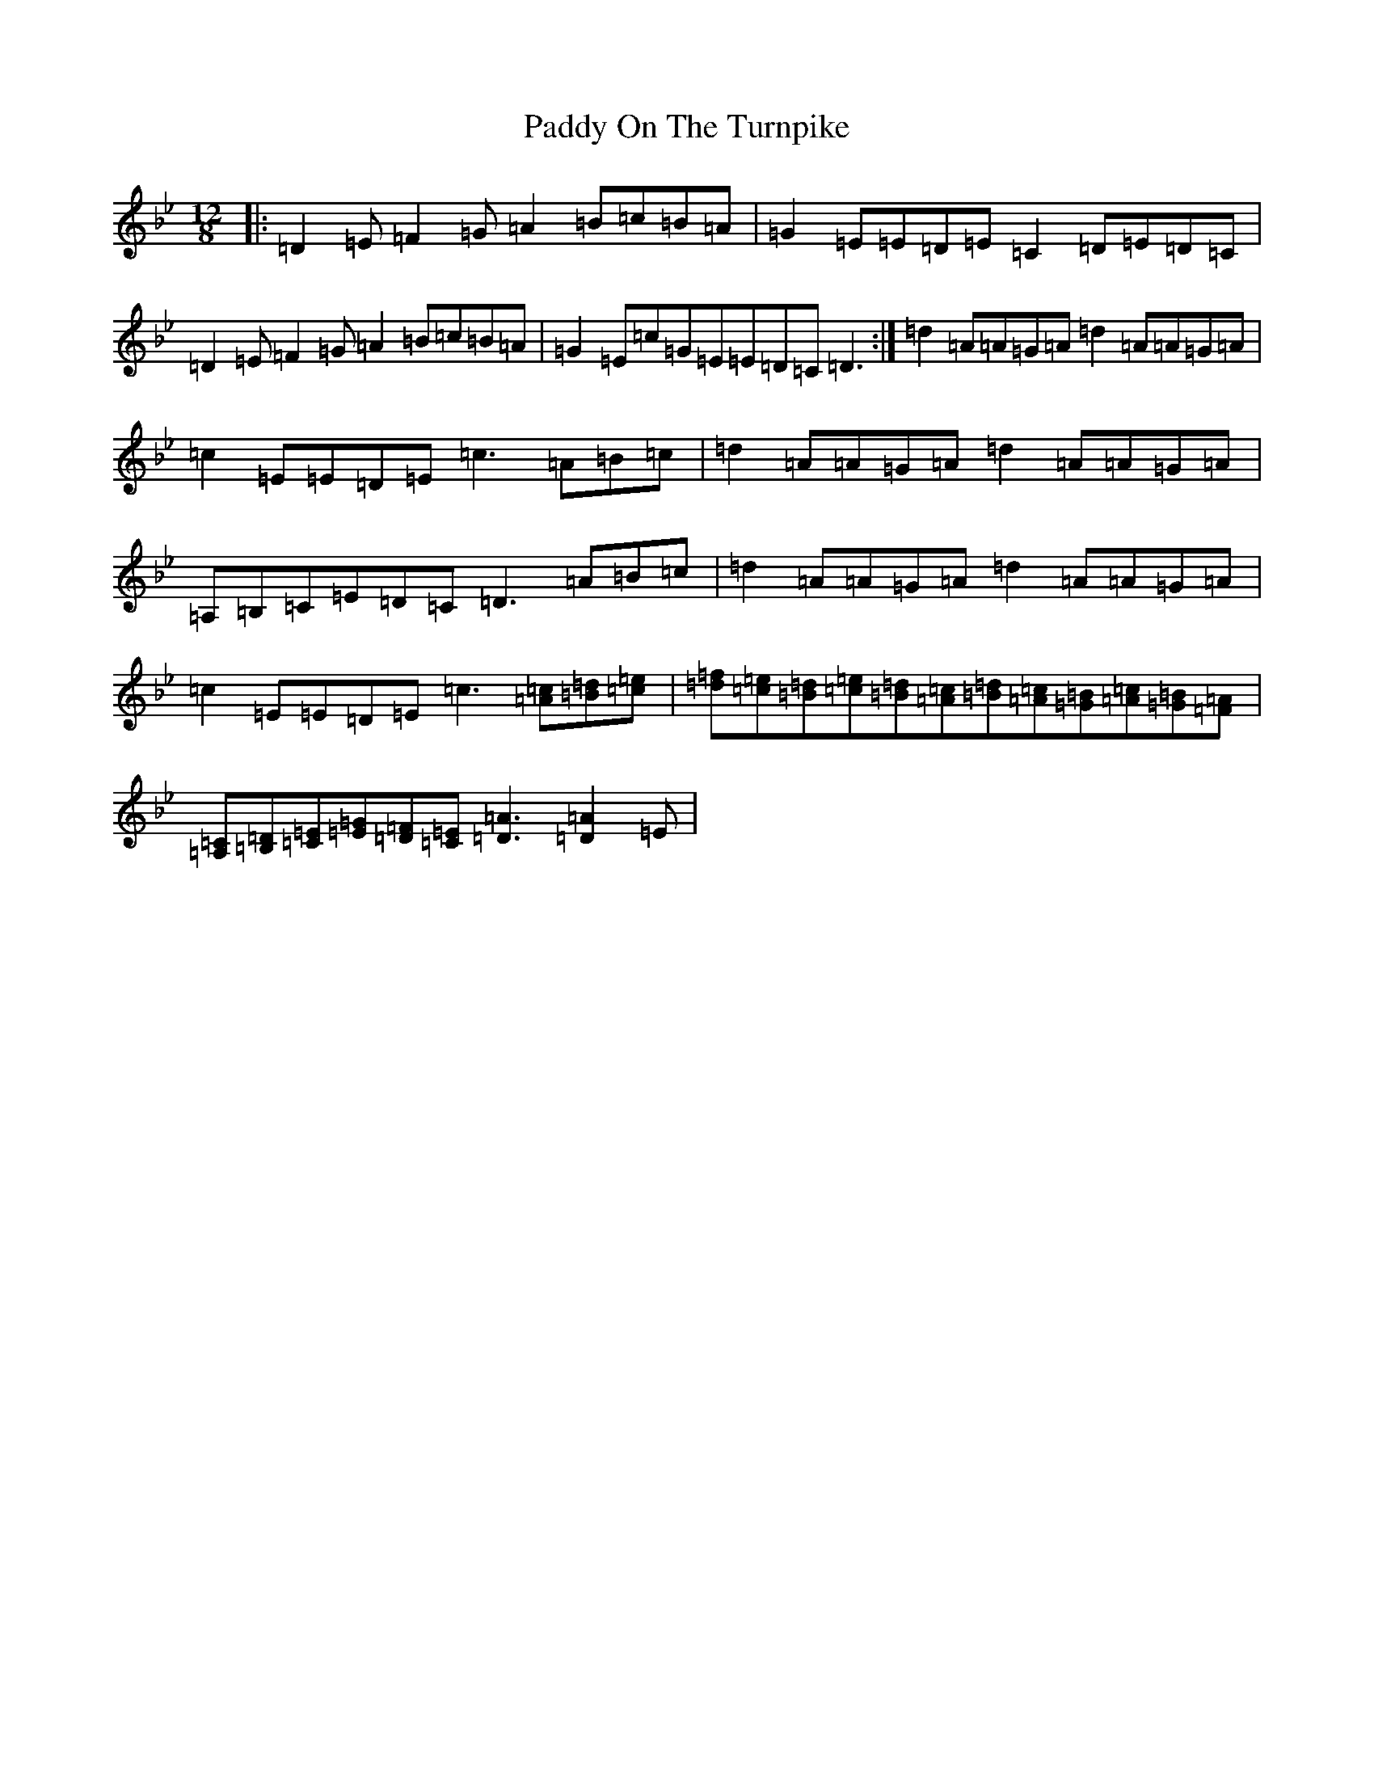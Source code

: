 X: 4991
T: Paddy On The Turnpike
S: https://thesession.org/tunes/338#setting338
Z: A Dorian
R: reel
M:12/8
L:1/8
K: C Dorian
|:=D2=E=F2=G=A2=B=c=B=A|=G2=E=E=D=E=C2=D=E=D=C|=D2=E=F2=G=A2=B=c=B=A|=G2=E=c=G=E=E=D=C=D3:|=d2=A=A=G=A=d2=A=A=G=A|=c2=E=E=D=E=c3=A=B=c|=d2=A=A=G=A=d2=A=A=G=A|=A,=B,=C=E=D=C=D3=A=B=c|=d2=A=A=G=A=d2=A=A=G=A|=c2=E=E=D=E=c3[=A=c][=B=d][=c=e]|[=d=f][=c=e][=B=d][=c=e][=B=d][=c=A][=B=d][=c=A][=G=B][=c=A][=G=B][=F=A]|[=A,=C][=B,=D][=C=E][=E=G][=D=F][=C=E][=D3=A3][=D2=A2]=E|